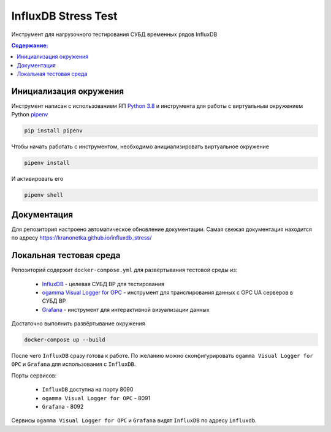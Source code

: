 InfluxDB Stress Test
====================

Инструмент для нагрузочного тестирования СУБД временных рядов InfluxDB

.. contents:: Содержание:
   :backlinks: top
   :local:

Инициализация окружения
-----------------------

Инструмент написан с использованием ЯП `Python 3.8 <https://www.python.org/downloads/>`_
и инструмента для работы с виртуальным окружением Python `pipenv <https://pipenv-fork.readthedocs.io/en/latest/>`_

.. code:: sh

    pip install pipenv

Чтобы начать работать с инструментом, необходимо анициализировать виртуальное окружение

.. code:: sh

    pipenv install

И активировать его

.. code:: sh

    pipenv shell

Документация
------------

Для репозитория настроено автоматическое обновление документации. Самая свежая документация находится по адресу https://kranonetka.github.io/influxdb_stress/

Локальная тестовая среда
------------------------

Репозиторий содержит ``docker-compose.yml`` для развёртывания тестовой среды из:

    - `InfluxDB <https://www.influxdata.com/products/influxdb-overview/>`_ - целевая СУБД ВР для тестирования
    - `ogamma Visual Logger for OPC <https://www.onewayautomation.com/index.php/visual-logger>`_ - инструмент для транслирования данных с OPC UA серверов в СУБД ВР
    - `Grafana <https://grafana.com/>`_ - инструмент для интерактивной визуализации данных

Достаточно выполнить развёртывание окружения

.. code:: sh

    docker-compose up --build

После чего ``InfluxDB`` сразу готова к работе. По желанию можно сконфигурировать
``ogamma Visual Logger for OPC`` и ``Grafana`` для использования с ``InfluxDB``.

Порты сервисов:

    - ``InfluxDB`` доступна на порту 8090
    - ``ogamma Visual Logger for OPC`` - 8091
    - ``Grafana`` - 8092

Сервисы ``ogamma Visual Logger for OPC`` и ``Grafana`` видят ``InfluxDB`` по адресу ``influxdb``.

